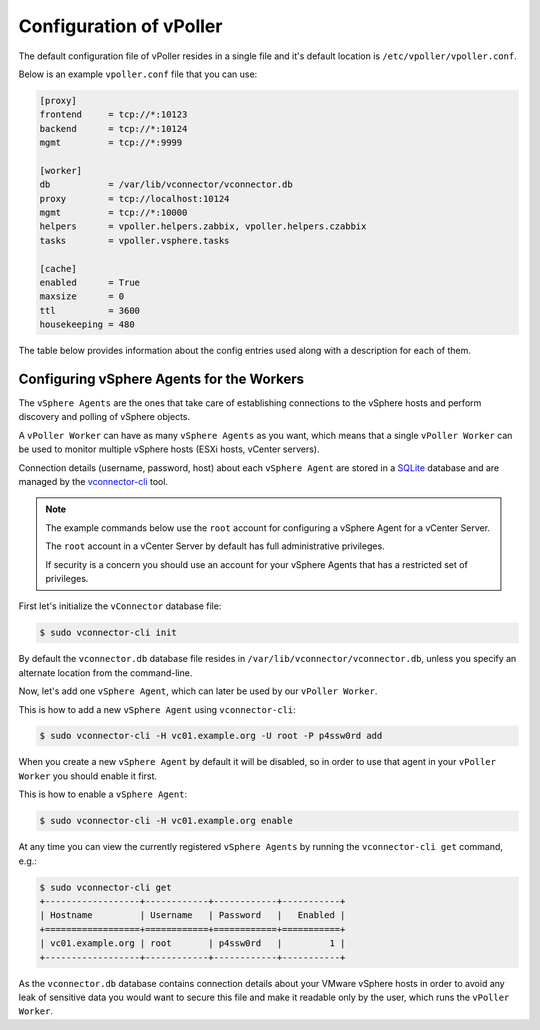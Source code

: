 .. _configuration:

========================
Configuration of vPoller
========================

The default configuration file of vPoller resides in a single
file and it's default location is ``/etc/vpoller/vpoller.conf``.

Below is an example ``vpoller.conf`` file that you can use:

.. code-block:: ini

   [proxy]
   frontend     = tcp://*:10123
   backend      = tcp://*:10124
   mgmt         = tcp://*:9999

   [worker]
   db           = /var/lib/vconnector/vconnector.db
   proxy        = tcp://localhost:10124
   mgmt         = tcp://*:10000
   helpers      = vpoller.helpers.zabbix, vpoller.helpers.czabbix
   tasks        = vpoller.vsphere.tasks

   [cache]
   enabled      = True
   maxsize      = 0
   ttl          = 3600
   housekeeping = 480

The table below provides information about the config entries
used along with a description for each of them.

+---------+--------------+-----------------------------------------------------------------------------------+
| Section | Option       | Description                                                                       |
+=========+==============+===================================================================================+
| proxy   | frontend     | Endpoint to which clients connect and send tasks for processing                   |
+---------+--------------+-----------------------------------------------------------------------------------+
| proxy   | backend      | Endpoint to which workers connect and get tasks for processing                    |
+---------+--------------+-----------------------------------------------------------------------------------+
| proxy   | mgmt         | Management endpoint, used for management tasks of the ``vPoller Proxy``           |
+---------+--------------+-----------------------------------------------------------------------------------+
| worker  | db           | Path to the ``vconnector.db`` SQLite database file                                |
+---------+--------------+-----------------------------------------------------------------------------------+
| worker  | proxy        | Endpoint to which workers connect and get tasks for processing                    |
+---------+--------------+-----------------------------------------------------------------------------------+
| worker  | mgmt         | Management endpoint, used for management tasks for the ``vPoller Worker``         |
+---------+--------------+-----------------------------------------------------------------------------------+
| cache   | enabled      | If True then ``vPoller Worker`` will use a cache for the vSphere managed objects  |
+---------+--------------+-----------------------------------------------------------------------------------+
| cache   | maxsize      | Upperbound limit on the entries stored in the cache                               |
+---------+--------------+-----------------------------------------------------------------------------------+
| cache   | ttl          | The TTL in seconds after which a cached object is considered as expired           |
+---------+--------------+-----------------------------------------------------------------------------------+
| cache   | housekeeping | Time in minutes to perform periodic cache housekeeping                            |
+---------+--------------+--------------------------------------------------------------------------------------+



Configuring vSphere Agents for the Workers
==========================================

The ``vSphere Agents`` are the ones that take care of establishing
connections to the vSphere hosts and perform discovery and polling
of vSphere objects.

A ``vPoller Worker`` can have as many ``vSphere Agents`` as you want,
which means that a single ``vPoller Worker`` can be used to monitor
multiple vSphere hosts (ESXi hosts, vCenter servers).

Connection details (username, password, host) about each
``vSphere Agent`` are stored in a `SQLite`_ database and are
managed by the `vconnector-cli`_ tool.

.. _`vconnector-cli`: https://github.com/dnaeon/py-vconnector
.. _`SQLite`: http://www.sqlite.org/

.. note::

   The example commands below use the ``root`` account for
   configuring a vSphere Agent for a vCenter Server.

   The ``root`` account in a vCenter Server by default has full
   administrative privileges.

   If security is a concern you should use an account for your
   vSphere Agents that has a restricted set of privileges.

First let's initialize the ``vConnector`` database file:

.. code-block:: bash
   
   $ sudo vconnector-cli init

By default the ``vconnector.db`` database file resides in
``/var/lib/vconnector/vconnector.db``, unless you specify an
alternate location from the command-line.

Now, let's add one ``vSphere Agent``, which can later be used by
our ``vPoller Worker``.

This is how to add a new ``vSphere Agent`` using ``vconnector-cli``:

.. code-block:: bash
		
   $ sudo vconnector-cli -H vc01.example.org -U root -P p4ssw0rd add

When you create a new ``vSphere Agent`` by default it will be
disabled, so in order to use that agent in your ``vPoller Worker``
you should enable it first.

This is how to enable a ``vSphere Agent``:

.. code-block:: bash

   $ sudo vconnector-cli -H vc01.example.org enable

At any time you can view the currently registered ``vSphere Agents``
by running the ``vconnector-cli get`` command, e.g.:

.. code-block:: bash

   $ sudo vconnector-cli get
   +------------------+------------+------------+-----------+
   | Hostname         | Username   | Password   |   Enabled |
   +==================+============+============+===========+
   | vc01.example.org | root       | p4ssw0rd   |         1 |
   +------------------+------------+------------+-----------+

As the ``vconnector.db`` database contains connection details about
your VMware vSphere hosts in order to avoid any leak of sensitive
data you would want to secure this file and make it readable only
by the user, which runs the ``vPoller Worker``.

